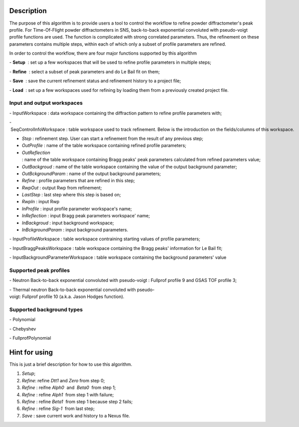 .. algorithm::

.. summary::

.. relatedalgorithms::

.. properties::

Description
-----------

The purpose of this algorithm is to provide users a tool to control the
workflow to refine powder diffractometer's peak profile. For
Time-Of-Flight powder diffractometers in SNS, back-to-back exponential
convoluted with pseudo-voigt profile functions are used. The function is
complicated with strong correlated parameters. Thus, the refinement on
these parameters contains multiple steps, within each of which only a
subset of profile parameters are refined.

In order to control the workflow, there are four major functions
supported by this algorithm

- **Setup**  : set up a few workspaces that will be used to refine profile parameters in multiple steps;

- **Refine**  : select a subset of peak parameters and do Le Bail fit on them;

- **Save**  : save the current refinement status and refinement history to a project file;

- **Load**  : set up a few workspaces used for refining by loading them from a previously created project file.



Input and output workspaces
###########################



- InputWorkspace : data workspace containing the diffraction pattern to refine profile parameters with;

- SeqControlInfoWorkspace : table workspace used to track refinement. Below is the introduction on the fields\/columns of this workspace.

- *Step* : refinement step. User can start a refinement from the result of any previous step;

- *OutProfile* : name of the table workspace containing refined profile parameters;
  
- *OutReflection* : name of the table workspace containing Bragg peaks' peak parameters calculated from refined parameters value;
  
- *OutBackgroud* : name of the table workspace containing the value of the output background parameter;

- *OutBckgroundParam* : name of the output background parameters;

- *Refine* : profile parameters that are refined in this step;

- *RwpOut* : output Rwp from refinement;

- *LastStep* : last step where this step is based on;

- *RwpIn* : input Rwp

- *InProfile* : input profile parameter workspace's name;

- *InReflection* : input Bragg peak parameters workspace' name;

- *InBackgroud* : input background workspace;

- *InBckgroundParam* : input background parameters.


- InputProfileWorkspace : table workspace contraining starting values of profile parameters;

- InputBraggPeaksWorkspace : table workspace containing the Bragg peaks' information for Le Bail fit;

- InputBackgroundParameterWorkspace : table workspace containing the background parameters' value



Supported peak profiles
#######################

- Neutron Back-to-back exponential convoluted with pseudo-voigt : Fullprof profile 9 and GSAS TOF profile 3;

- Thermal neutron Back-to-back exponential convoluted with pseudo-voigt: Fullprof profile 10 (a.k.a. Jason Hodges function).


Supported background types
##########################

- Polynomial

- Chebyshev

- FullprofPolynomial

Hint for using
--------------

This is just a brief description for how to use this algorithm.

1. *Setup*;
2. *Refine*: refine *Dtt1* and *Zero* from step 0;
3. *Refine* : reifne *Alph0*  and  *Beta0*  from step 1;
4. *Refine* : refine *Alph1*  from step 1 with failure;
5. *Refine* : refine *Beta1*  from step 1 because step 2 fails;
6. *Refine* : refine *Sig-1*  from last step;
7. *Save* : save current work and history to a Nexus file.

.. categories::

.. sourcelink::
